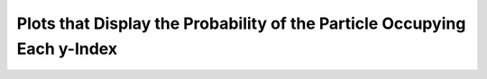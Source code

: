 =========================================================================
Plots that Display the Probability of the Particle Occupying Each y-Index
=========================================================================
